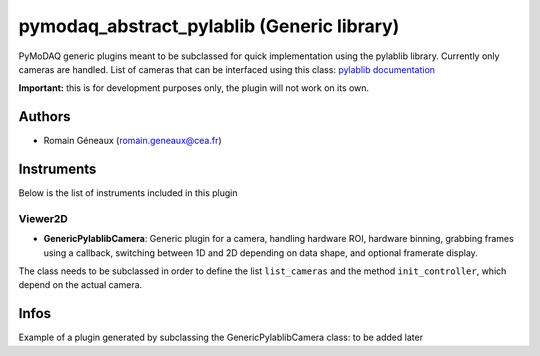 pymodaq_abstract_pylablib (Generic library)
##########################################

.. image:: https://img.shields.io/pypi/v/pymodaq_abstract_pylablib.svg
   :target: https://pypi.org/project/pymodaq_abstract_pylablib/
   :alt: Latest Version

.. image:: https://readthedocs.org/projects/pymodaq/badge/?version=latest
   :target: https://pymodaq.readthedocs.io/en/stable/?badge=latest
   :alt: Documentation Status

.. image:: https://github.com/Attolab/pymodaq_abstract_pylablib/workflows/Upload%20Python%20Package/badge.svg
   :target: https://github.com/Attolab/pymodaq_abstract_pylablib
   :alt: Publication Status

PyMoDAQ generic plugins meant to be subclassed for quick implementation using the pylablib library. Currently only cameras are handled.
List of cameras that can be interfaced using this class: `pylablib documentation <https://pylablib.readthedocs.io/en/latest/devices/cameras_root.html>`_

**Important:** this is for development purposes only, the plugin will not work on its own.

Authors
=======

* Romain Géneaux  (romain.geneaux@cea.fr)


Instruments
===========

Below is the list of instruments included in this plugin

Viewer2D
++++++++

* **GenericPylablibCamera**: Generic plugin for a camera, handling hardware ROI, hardware binning, grabbing frames using a callback, switching between 1D and 2D depending on data shape, and optional framerate display.
The class needs to be subclassed in order to define the list ``list_cameras`` and the method ``init_controller``, which depend on the actual camera.

Infos
=====

Example of a plugin generated by subclassing the GenericPylablibCamera class: to be added later